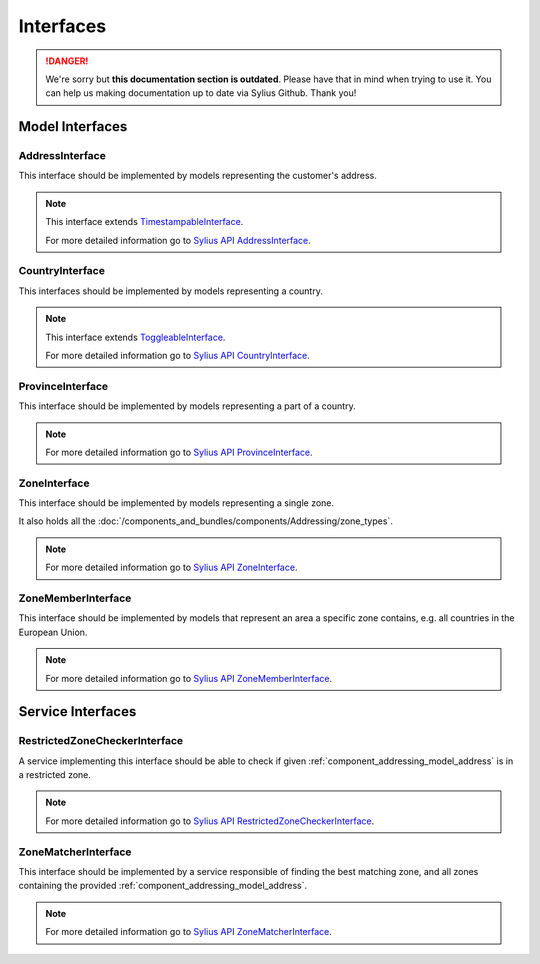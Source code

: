 .. rst-class:: outdated

Interfaces
==========

.. danger::

   We're sorry but **this documentation section is outdated**. Please have that in mind when trying to use it.
   You can help us making documentation up to date via Sylius Github. Thank you!

Model Interfaces
----------------

.. _component_addressing_model_address-interface:

AddressInterface
~~~~~~~~~~~~~~~~

This interface should be implemented by models representing the customer's address.

.. note::
   This interface extends `TimestampableInterface <https://github.com/Sylius/SyliusResourceBundle/blob/master/src/Component/Model/TimestampableInterface.php>`_.

   For more detailed information go to `Sylius API AddressInterface`_.

.. _Sylius API AddressInterface: http://api.sylius.com/Sylius/Component/Addressing/Model/AddressInterface.html

.. _component_addressing_model_country-interface:

CountryInterface
~~~~~~~~~~~~~~~~

This interfaces should be implemented by models representing a country.

.. note::
   This interface extends `ToggleableInterface <https://github.com/Sylius/SyliusResourceBundle/blob/master/src/Component/Model/ToggleableInterface.php>`_.

   For more detailed information go to `Sylius API CountryInterface`_.

.. _Sylius API CountryInterface: http://api.sylius.com/Sylius/Component/Addressing/Model/CountryInterface.html

.. _component_addressing_model_province-interface:

ProvinceInterface
~~~~~~~~~~~~~~~~~

This interface should be implemented by models representing a part of a country.

.. note::
   For more detailed information go to `Sylius API ProvinceInterface`_.

.. _Sylius API ProvinceInterface: http://api.sylius.com/Sylius/Component/Addressing/Model/ProvinceInterface.html

.. _component_addressing_model_zone-interface:

ZoneInterface
~~~~~~~~~~~~~

This interface should be implemented by models representing a single zone.

It also holds all the :doc:`/components_and_bundles/components/Addressing/zone_types`.

.. note::
   For more detailed information go to `Sylius API ZoneInterface`_.

.. _Sylius API ZoneInterface: http://api.sylius.com/Sylius/Component/Addressing/Model/ZoneInterface.html

.. _component_addressing_model_zone-member-interface:

ZoneMemberInterface
~~~~~~~~~~~~~~~~~~~

This interface should be implemented by models that represent an area a specific
zone contains, e.g. all countries in the European Union.

.. note::
   For more detailed information go to `Sylius API ZoneMemberInterface`_.

.. _Sylius API ZoneMemberInterface: http://api.sylius.com/Sylius/Component/Addressing/Model/ZoneMemberInterface.html

Service Interfaces
------------------

.. _component_addressing_checker_restricted-zone-checker-interface:

RestrictedZoneCheckerInterface
~~~~~~~~~~~~~~~~~~~~~~~~~~~~~~

A service implementing this interface should be able to check
if given :ref:`component_addressing_model_address` is in a restricted zone.

.. note::
   For more detailed information go to `Sylius API RestrictedZoneCheckerInterface`_.

.. _Sylius API RestrictedZoneCheckerInterface: http://api.sylius.com/Sylius/Component/Addressing/Checker/RestrictedZoneCheckerInterface.html

.. _component_addressing_matcher_zone-matcher-interface:

ZoneMatcherInterface
~~~~~~~~~~~~~~~~~~~~

This interface should be implemented by a service responsible of finding the best matching zone,
and all zones containing the provided :ref:`component_addressing_model_address`.

.. note::
   For more detailed information go to `Sylius API ZoneMatcherInterface`_.

.. _Sylius API ZoneMatcherInterface: http://api.sylius.com/Sylius/Component/Addressing/Matcher/ZoneMatcherInterface.html
